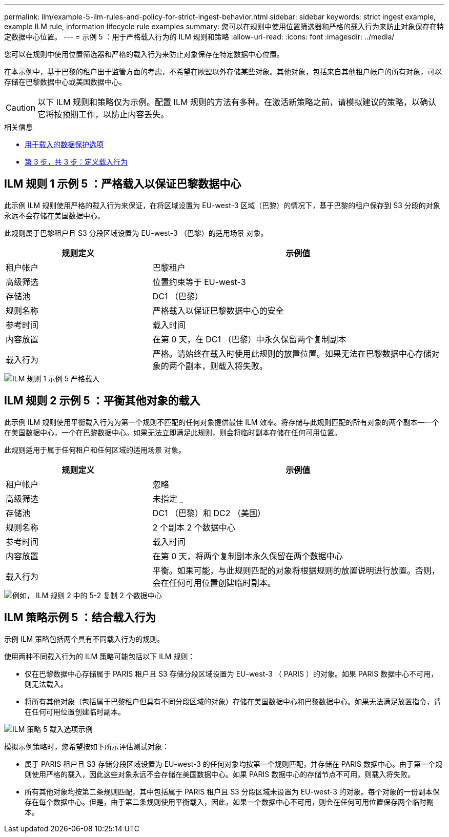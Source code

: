 ---
permalink: ilm/example-5-ilm-rules-and-policy-for-strict-ingest-behavior.html 
sidebar: sidebar 
keywords: strict ingest example, example ILM rule, information lifecycle rule examples 
summary: 您可以在规则中使用位置筛选器和严格的载入行为来防止对象保存在特定数据中心位置。 
---
= 示例 5 ：用于严格载入行为的 ILM 规则和策略
:allow-uri-read: 
:icons: font
:imagesdir: ../media/


[role="lead"]
您可以在规则中使用位置筛选器和严格的载入行为来防止对象保存在特定数据中心位置。

在本示例中，基于巴黎的租户出于监管方面的考虑，不希望在欧盟以外存储某些对象。其他对象，包括来自其他租户帐户的所有对象，可以存储在巴黎数据中心或美国数据中心。


CAUTION: 以下 ILM 规则和策略仅为示例。配置 ILM 规则的方法有多种。在激活新策略之前，请模拟建议的策略，以确认它将按预期工作，以防止内容丢失。

.相关信息
* xref:data-protection-options-for-ingest.adoc[用于载入的数据保护选项]
* xref:step-3-of-3-define-ingest-behavior.adoc[第 3 步，共 3 步：定义载入行为]




== ILM 规则 1 示例 5 ：严格载入以保证巴黎数据中心

此示例 ILM 规则使用严格的载入行为来保证，在将区域设置为 EU-west-3 区域（巴黎）的情况下，基于巴黎的租户保存到 S3 分段的对象永远不会存储在美国数据中心。

此规则属于巴黎租户且 S3 分段区域设置为 EU-west-3 （巴黎）的适用场景 对象。

[cols="1a,2a"]
|===
| 规则定义 | 示例值 


 a| 
租户帐户
 a| 
巴黎租户



 a| 
高级筛选
 a| 
位置约束等于 EU-west-3



 a| 
存储池
 a| 
DC1 （巴黎）



 a| 
规则名称
 a| 
严格载入以保证巴黎数据中心的安全



 a| 
参考时间
 a| 
载入时间



 a| 
内容放置
 a| 
在第 0 天，在 DC1 （巴黎）中永久保留两个复制副本



 a| 
载入行为
 a| 
严格。请始终在载入时使用此规则的放置位置。如果无法在巴黎数据中心存储对象的两个副本，则载入将失败。

|===
image::../media/ilm_rule_1_example_5_strict_ingest.png[ILM 规则 1 示例 5 严格载入]



== ILM 规则 2 示例 5 ：平衡其他对象的载入

此示例 ILM 规则使用平衡载入行为为第一个规则不匹配的任何对象提供最佳 ILM 效率。将存储与此规则匹配的所有对象的两个副本—一个在美国数据中心，一个在巴黎数据中心。如果无法立即满足此规则，则会将临时副本存储在任何可用位置。

此规则适用于属于任何租户和任何区域的适用场景 对象。

[cols="1a,2a"]
|===
| 规则定义 | 示例值 


 a| 
租户帐户
 a| 
忽略



 a| 
高级筛选
 a| 
未指定 _



 a| 
存储池
 a| 
DC1 （巴黎）和 DC2 （美国）



 a| 
规则名称
 a| 
2 个副本 2 个数据中心



 a| 
参考时间
 a| 
载入时间



 a| 
内容放置
 a| 
在第 0 天，将两个复制副本永久保留在两个数据中心



 a| 
载入行为
 a| 
平衡。如果可能，与此规则匹配的对象将根据规则的放置说明进行放置。否则，会在任何可用位置创建临时副本。

|===
image::../media/ilm_rule_2_example_5_two_copies_2_data_centers.png[例如， ILM 规则 2 中的 5-2 复制 2 个数据中心]



== ILM 策略示例 5 ：结合载入行为

示例 ILM 策略包括两个具有不同载入行为的规则。

使用两种不同载入行为的 ILM 策略可能包括以下 ILM 规则：

* 仅在巴黎数据中心存储属于 PARIS 租户且 S3 存储分段区域设置为 EU-west-3 （ PARIS ）的对象。如果 PARIS 数据中心不可用，则无法载入。
* 将所有其他对象（包括属于巴黎租户但具有不同分段区域的对象）存储在美国数据中心和巴黎数据中心。如果无法满足放置指令，请在任何可用位置创建临时副本。


image::../media/policy_5_ingest_options.png[ILM 策略 5 载入选项示例]

模拟示例策略时，您希望按如下所示评估测试对象：

* 属于 PARIS 租户且 S3 存储分段区域设置为 EU-west-3 的任何对象均按第一个规则匹配，并存储在 PARIS 数据中心。由于第一个规则使用严格的载入，因此这些对象永远不会存储在美国数据中心。如果 PARIS 数据中心的存储节点不可用，则载入将失败。
* 所有其他对象均按第二条规则匹配，其中包括属于 PARIS 租户且 S3 分段区域未设置为 EU-west-3 的对象。每个对象的一份副本保存在每个数据中心。但是，由于第二条规则使用平衡载入，因此，如果一个数据中心不可用，则会在任何可用位置保存两个临时副本。

